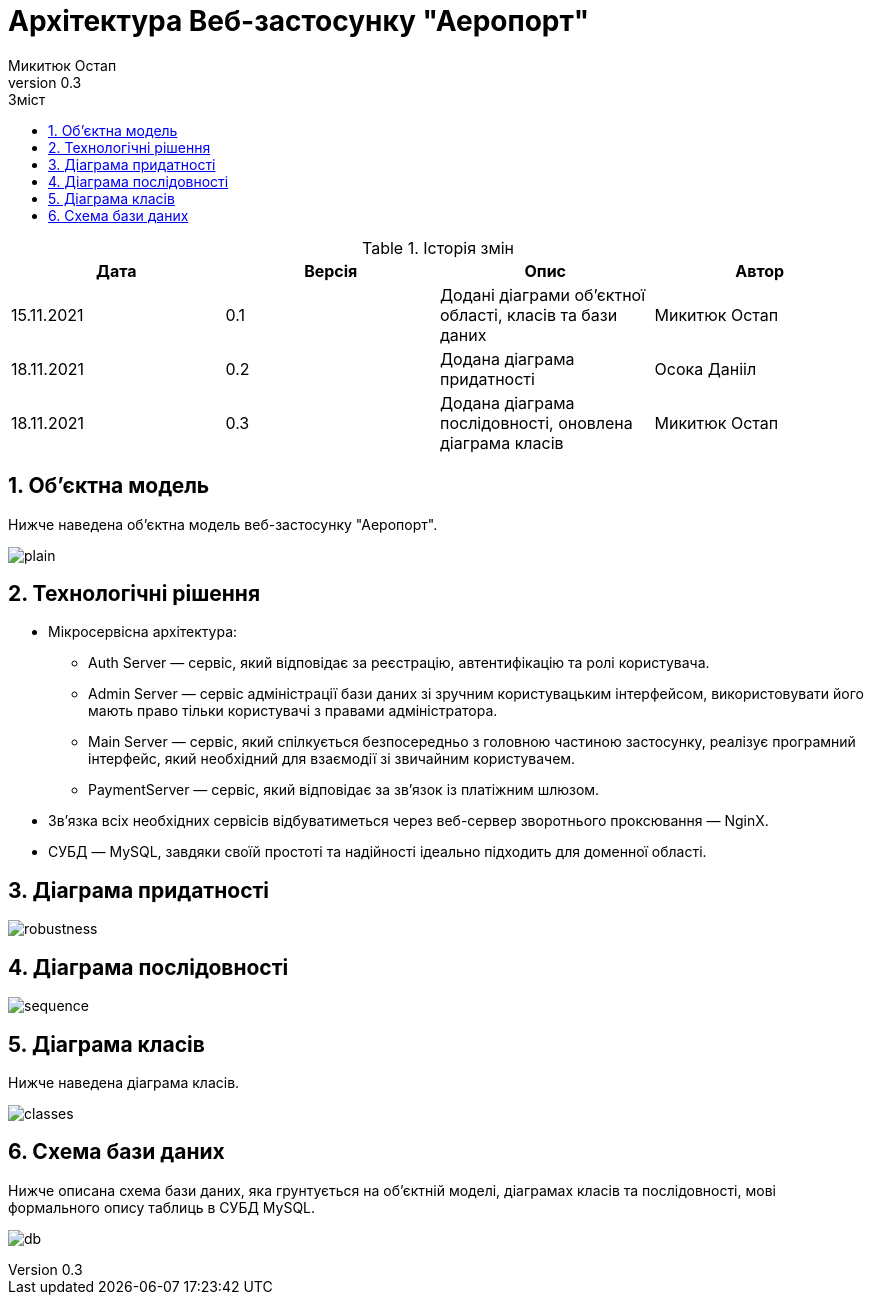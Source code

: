 = [[entity_root.anchor]]Архітектура Веб-застосунку "Аеропорт"
:title-page:
Микитюк Остап
0.3, 
:short-title: Architecture
:toc:
:toc-title: Зміст
:toclevels: 1
:sectnums:

:url: http://www.plantuml.com/plantuml/png/

.Історія змін
[width="100%", options="header"]
|=====================================
|Дата|Версія|Опис|Автор

a|15.11.2021
a|0.1
a|Додані діаграми об'єктної області, класів та бази даних
a|Микитюк Остап

a|18.11.2021
a|0.2
a|Додана діаграма придатності
a|Осока Данііл

a|18.11.2021
a|0.3
a|Додана діаграма послідовності, оновлена діаграма класів
a|Микитюк Остап

|=====================================

== Об'єктна модель

Нижче наведена об'єктна модель веб-застосунку "Аеропорт".

image:{url}TP5V3eCW3CRVEOKNy0wwXsLlM-8y0D56oVXZ2Ypnzakw4kt8U6f_V9IlRHUJnfITRJQhZLTAB-1JCqP03kyuo_XcOWguC-eDRW4JPrThbhKa3xqxy2Lxcka59UbdP_m0-0Oi9AULWNWjs2Nu73aUGEEqAaMU6Zvj6wJ9whQO-ZhzVQR8POLhDVy-HgfUU5jpKUPeakKqvzCmYF8K9V-hvj8qclEF96PQjyzhEuoVDyAYurBkGdNWv-oi-W00[plain]

== Технологічні рішення

* Мікросервісна архітектура:
** Auth Server — сервіс, який відповідає за реєстрацію, автентифікацію та ролі користувача.
** Admin Server — сервіс адміністрації бази даних зі зручним користувацьким інтерфейсом, використовувати його мають право тільки користувачі з правами адміністратора.
** Main Server — сервіс, який спілкується безпосередньо з головною частиною застосунку, реалізує програмний інтерфейс, який необхідний для взаємодії зі звичайним користувачем.
** PaymentServer — сервіс, який відповідає за зв'язок із платіжним шлюзом.
* Зв'язка всіх необхідних сервісів відбуватиметься через веб-сервер зворотнього проксювання — NginX.
* СУБД — MySQL, завдяки своїй простоті та надійності ідеально підходить для доменної області.

== Діаграма придатності
image:{url}TLD1Rziy3BthLn2-zm_qyA7ValGo31bQR7V5PcAZibX8r8Rkry-Yh4bot4CGyhr7YoAVdZnhns4sIlTC3hh_0u_afZyum0-FhjDU_jM5WXsq-u3kvuI_uTbCjv4Z6zEKxMlWx0Pq7JHImIhzOIJo2D_rnuoMuHloI8FK96ObgeelP8F7oECR1HRjYZNVnVuVdPDjdmUQtmqo3fjMjqtcxaxEaQXIf5HFbXsPHH7y2EUNu-a5Be6PR3etmlAneZnPHWSKGHYGzMHyqWfnJ4YHh_DvNpkOg_aaAaqi5qYlYLw2WhuoEKod9bO0QGssj_ZQNE7yjkrTpnGi0rtXigw22PR_wXfv7zjhw9udig2lyJkOfYb5CNmbyskoDwNGyiJBs5DxnpAa7BSAOIHAUF58MbLkHaKxmyD3RTmIBiH_zS9AACp6mL1L5b6xmoOJ_dEcDNkJ2TykMpMf2BB5uH6wvs1CTaodCYCoSSLU_JgaMBwCAM-sKoikcdQtJIRywLEgl40LEn2ejk1ZUMC-z3rwVmscKsL2ZLpbW-w8AXPk7orFV0VR3cU_LPWizDgFNNKXCN5zbMHm9RWeMfytsPqBP9E7KTlRtUjlArjxfZ9jUpJhSrTAl5gk6f_qyjlKgIUqGvZDNm00[robustness]

== Діаграма послідовності

image:{url}jLHDRzim3BthLn0v9S2M7z33qAvOUofQjDWkHJ2eCcqBaqLF7otwxoV9T10PSGy5baCWYUyzFbAKBtsGBiJ1WCU_4Qr28QGAv61p5KEFDcWb0pRmqwFRWFHb8SGeNOheKTe0cmVvFYJa4xfNT1UZVEyIfO1Jv3QjQ_YTr9QngjVO5kHrNWdnGj4sqht3vfV6DxWnkkj30UJzj3qFWdlNe5j0oza9_hedyWXi6EumzDGKpXJXGCL0zOVYv84tf_7lPAF74Zh2-6pfyvg6qM30Pc5rQN9szyCvcb1b9KHkFNpzTb8VN41fuRx3yBijHzkTE8adTEdiUU0KMYe-FsA8pe97WohRdV078QH9hcn01vGzGuD1QkE5081brrcsEahQLqrJavCi6ezy0J1oyKEvcW-LZvfJPJwGmstHtXrMYNKt2dexrVTbThJVxtVmF36MFIYoHMEbFkwT8XiS6GZ4rOwomyEQgMhuiifJIRje1XULB-7U6crnZa_d7CiF55vu0ZbGVdMMd9RdD2VC94y30hKp-L2H6Pjf_0gAqGT72h61GBCPhlH8BfTx4usP0H-O-eIwRUhgdw9Iw7qRL_AnV4d5NwUKYRzP-z5HPc_bGD66NSMSqSlfUyH6ErHXSjaXlEdGWygFFS5vsfSDAIyQckYqxOwrSVR_O9X5JcTBlafjv8j1a2feij2I0tIEB5BqioVsNNMO-PP2Z-xCWwr-NEboo2jOjIdjWLk2ZlZHWKVfLByYNR_36iJJKMquG_81seAIdeLNXb5Zk_Q9OHA3FZqMRAtOkqp_SJ3Y7m00[sequence]

== Діаграма класів

Нижче наведена діаграма класів.

image:{url}VPFFRjim3CRlUWeURI390nX3q6BTRiE6DJq7ciMcH2tHe9WEsR1tdoN54v8wyy7Mdny_Yf_ekwXMzEW7w0SR8qPZyW3kZ_hoYFA60hyDJ4ylQ1MRO3sk0BsbOGNZHFvaSIqyHPICsIcEXNvXyuxPyIk63BtPWLnIoqij_60Up9yvzJTxyXZq8liet6ECZVLy3Dh29n6M6lB5KhZW3wZxvu4EBzgqy3aFyZgBGsdApWeSggKXRZQRMJ4nKLcmoMHRKzmxVvNZmyVlJm_08ufLuX2tfi8a8ukUGN8TK2W7IFvr45MAgQIdEgFmp7bMXPAlxrMA_mMjT-FsLZj8lYfvtAHNtfs4T5yAR-5h-bRzD5rAy7_5g5QnWyVqgLexwbzngUQ8LkjCJ-CKkvlUvvkb7kjkQXSC1vGh8nv8i4ysB-WhTxFZDQ1S-WBjS4mjBtYZE2j2KuFUsAt7lMxOELTfqNz8SJWzwpNFgAdbhDVRyralq6tvfOgdStIvl4BFM27CkVwoMDqovWw3E_h1_0K0[classes]

== Схема бази даних

Нижче описана схема бази даних, яка грунтується на об'єктній моделі, діаграмах класів та послідовності, мові формального опису таблиць в СУБД MySQL.

image:{url}dLHHQzim47xNhxXvBp6aR0rT6IEOcZNPEbWxCcylenZ5kYIYikH9yi2C_VVPiYFZu1gQlFYYxxlpzztfV6CirRRC1R0j8QyOxhX4IEXMu4pI7EV0q6GXP88Q0yq9K0D1SnZ0SWcpP0wlr-ku_eKGHRv2eNbETPK-OJNRSHGiXEKsSj7opRRdbPB_Bj5JCYMK_h3NYF98TaTzWbGsbQKGFgKy4ik8a0Dd23dQWsAc_MCiQbIsAj0GqlhwOL3F8MWUGGX_2G0CzFfNS1Q6S7UVh3wjDexLgVK4p2aNDUTdlFduETxyMhoxVdH4pyWqKeiifJQ4spXP9NTVLqC6evQ6yENxmptvTrJue9cJw9ulrEYHqg1EEVFeIuKrFUkJlRQ4PqzeQt5jCArk9_Z-ODDJaUDaWzIUy9HcpiIuXu8QWtAFkf_0vUBzuvIDORxcsPZ5Mwunirp9sgMFpns3LIDlMBk-rENRuDpQx2WkvUpP-uL5i-4Q9qPDjUP_g9XWC6uibQFTYhakb6xCjD7PRYJDSMgI6RTLZrzVdS1SxbGFBzvUTVdDWftirpTQvIWRoLqqBRczXSyBfxagfHsqflcuG70PmCL5184CmAqoQSSz0Der8lwU3S2MJxh63Y2VG5pfiPeEg0-XSqd83KfMveBy1m00[db]
